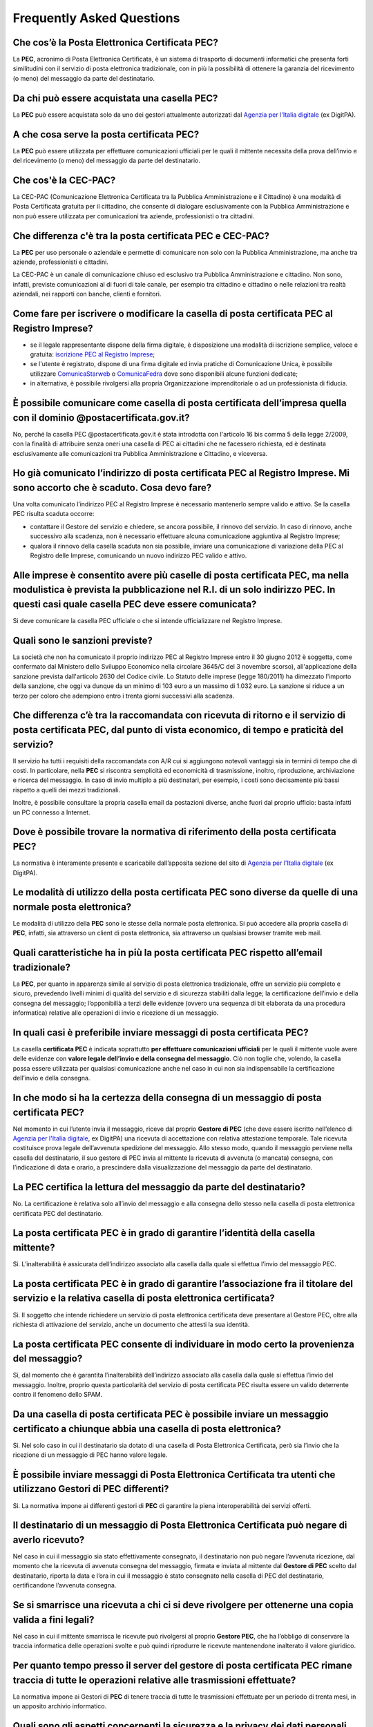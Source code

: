 Frequently Asked Questions
==========================

Che cos’è la Posta Elettronica Certificata PEC?
-----------------------------------------------

La **PEC**, acronimo di Posta Elettronica Certificata, è un sistema di trasporto di documenti informatici che presenta forti similitudini con il servizio di posta elettronica tradizionale, con in più la possibilità di ottenere la garanzia del ricevimento (o meno) del messaggio da parte del destinatario. 


Da chi può essere acquistata una casella PEC?
---------------------------------------------

La **PEC** può essere acquistata solo da uno dei gestori attualmente autorizzati dal `Agenzia per l'Italia digitale <http://www.agid.gov.it>`_ (ex DigitPA).


A che cosa serve la posta certificata PEC?
------------------------------------------

La **PEC** può essere utilizzata per effettuare comunicazioni ufficiali per le quali il mittente necessita della prova dell’invio e del ricevimento (o meno) del messaggio da parte del destinatario. 

..
	In merito alla scadenza del 29 novembre 2011, la società potrebbe decidere di comunicare come proprio indirizzo PEC quello rilasciato al commercialista (o all’amministratore o ad un socio) senza richiederne uno specifico della società?
	La norma prevede che la società comunichi al Registro Imprese la propria casella PEC e ha inteso individuare un indirizzo PEC ufficiale della società al quale far pervenire determinate comunicazioni da altre PEC con valore di notifica (come se a quell’indirizzo venisse ricevuta una raccomandata A/R).
	E' possibile comunicare al Registro Imprese la casella PEC di un soggetto terzo, ma si richiama l'attenzione sul fatto che, se la casella per svariati motivi non viene più presidiata dal terzo, la società potrebbe ricevere a quell’indirizzo PEC delle notifiche relative alla società, che sono validamente effettuate, ma delle quali potrebbe non venire a conoscenza.
	Più società potrebbero avere in visura lo stesso indirizzo PEC (per es. quello del commercialista)?
	E’ possibile, ma non è conforme a quanto si propone la norma, che prevede che la società comunichi il proprio indirizzo di posta elettronica.
	La comunicazione della PEC effettuata dopo il 29/11/2011 continuerà ad essere esente dal pagamento di diritti e bolli anche dopo la data di scadenza?
	Sì, sarà esente da diritti e bolli, ma verrà sanzionata. 
	La variazione della PEC effettuata dopo il 29/11/2011 continuerà ad essere esente dal pagamento di diritti e bolli anche dopo il 29/11/2011?
	Sì, sarà esente da diritti e bolli.


Che cos'è la CEC-PAC?
---------------------

La CEC-PAC (Comunicazione Elettronica Certificata tra la Pubblica Amministrazione e il Cittadino) è una modalità di Posta Certificata gratuita per il cittadino, che consente di dialogare esclusivamente con la Pubblica Amministrazione e non può essere utilizzata per comunicazioni tra aziende, professionisti o tra cittadini.


Che differenza c'è tra la posta certificata PEC e CEC-PAC?
----------------------------------------------------------

La **PEC** per uso personale o aziendale e permette di comunicare non solo con la Pubblica Amministrazione, ma anche tra aziende, professionisti e cittadini.

La CEC-PAC  è un canale di comunicazione chiuso ed esclusivo tra Pubblica Amministrazione e cittadino. Non sono, infatti, previste comunicazioni al di fuori di tale canale, per esempio tra cittadino e cittadino o nelle relazioni tra realtà aziendali, nei rapporti con banche, clienti e fornitori.


Come fare per iscrivere o modificare la casella di posta certificata PEC al Registro Imprese?
---------------------------------------------------------------------------------------------

- se il legale rappresentante dispone della firma digitale, è disposizione una modalità di iscrizione semplice, veloce e gratuita: `iscrizione PEC al Registro Imprese <http://pec-registroimprese.infocamere.it>`_;
- se l'utente è registrato, dispone di una firma digitale ed invia pratiche di Comunicazione Unica, è possibile utilizzare `ComunicaStarweb <http://starweb.infocamere.it>`_ o `ComunicaFedra <http://www.registroimprese.it/dama/comc/comc/IT/cu/>`_ dove sono disponibili alcune funzioni dedicate;
- in alternativa, è possibile rivolgersi alla propria Organizzazione imprenditoriale o ad un professionista di fiducia.


È possibile comunicare come casella di posta certificata  dell’impresa quella con il dominio @postacertificata.gov.it?
----------------------------------------------------------------------------------------------------------------------

No, perché la casella PEC @postacertificata.gov.it è stata introdotta con l'articolo 16 bis comma 5 della legge 2/2009, con la finalità di attribuire senza oneri una casella di PEC ai cittadini che ne facessero richiesta, ed è destinata esclusivamente alle comunicazioni tra Pubblica Amministrazione e Cittadino, e viceversa.


Ho già comunicato l’indirizzo di posta certificata PEC al Registro Imprese. Mi sono accorto che è scaduto. Cosa devo fare?
--------------------------------------------------------------------------------------------------------------------------

Una volta comunicato l’indirizzo PEC al Registro Imprese è necessario mantenerlo sempre valido e attivo. Se la casella PEC risulta scaduta occorre:
						
- contattare il Gestore del servizio e chiedere, se ancora possibile, il rinnovo del servizio. In caso di rinnovo, anche successivo alla scadenza, non è necessario effettuare alcuna comunicazione aggiuntiva al Registro Imprese;
- qualora il rinnovo della casella scaduta non sia possibile, inviare una comunicazione di variazione della PEC al Registro delle Imprese, comunicando un nuovo indirizzo PEC valido e attivo.
						

Alle imprese è consentito avere più caselle di posta certificata PEC, ma nella modulistica è prevista la pubblicazione nel R.I. di un solo indirizzo PEC. In questi casi quale casella PEC deve essere comunicata?
------------------------------------------------------------------------------------------------------------------------------------------------------------------------------------------------------------------

Si deve comunicare la casella PEC ufficiale o che si intende ufficializzare nel Registro Imprese.


Quali sono le sanzioni previste?
--------------------------------

La società che non ha comunicato il proprio indirizzo PEC al Registro Imprese entro il 30 giugno 2012 è soggetta, come confermato dal Ministero dello Sviluppo Economico nella circolare 3645/C del 3 novembre scorso), all'applicazione della sanzione prevista dall'articolo 2630 del Codice civile. Lo Statuto delle imprese (legge 180/2011) ha dimezzato l'importo della sanzione, che oggi va dunque da un minimo di 103 euro a un massimo di 1.032 euro. La sanzione si riduce a un terzo per coloro che adempiono entro i trenta giorni successivi alla scadenza. 

.. Se le società non riescono a trasmettere il proprio indirizzo di PEC entro il 29 novembre, potranno farlo quindi entro il 29 dicembre con una sanzione ridotta, da applicare per ciascun legale rappresentante.


Che differenza c’è tra la raccomandata con ricevuta di ritorno e il servizio di posta certificata PEC, dal punto di vista economico, di tempo e praticità del servizio?
-----------------------------------------------------------------------------------------------------------------------------------------------------------------------

Il servizio ha tutti i requisiti della raccomandata con A/R cui si aggiungono notevoli vantaggi sia in termini di tempo che di costi. In particolare, nella **PEC** si riscontra semplicità ed economicità di trasmissione, inoltro, riproduzione, archiviazione e ricerca del messaggio. In caso di invio multiplo a più destinatari, per esempio, i costi sono decisamente più bassi rispetto a quelli dei mezzi tradizionali.

Inoltre, è possibile consultare la propria casella email da postazioni diverse, anche fuori dal proprio ufficio: basta infatti un PC connesso a Internet. 


Dove è possibile trovare la normativa di riferimento della posta certificata PEC?
---------------------------------------------------------------------------------

La normativa è interamente presente e scaricabile dall’apposita sezione del sito di `Agenzia per l'Italia digitale <http://www.agid.gov.it>`_ (ex DigitPA). 
		                
		                
Le modalità di utilizzo della posta certificata PEC sono diverse da quelle di una normale posta elettronica?
------------------------------------------------------------------------------------------------------------

Le modalità di utilizzo della **PEC** sono le stesse della normale posta elettronica. Si può accedere alla propria casella di **PEC**, infatti, sia attraverso un client di posta elettronica, sia attraverso un qualsiasi browser tramite web mail. 


Quali caratteristiche ha in più la posta certificata PEC rispetto all’email tradizionale?
-----------------------------------------------------------------------------------------

La **PEC**, per quanto in apparenza simile al servizio di posta elettronica tradizionale, offre un servizio più completo e sicuro, prevedendo livelli minimi di qualità del servizio e di sicurezza stabiliti dalla legge; la certificazione dell’invio e della consegna del messaggio; l’opponibilià a terzi delle evidenze (ovvero una sequenza di bit elaborata da una procedura informatica) relative alle operazioni di invio e ricezione di un messaggio. 


In quali casi è preferibile inviare messaggi di posta certificata PEC?
----------------------------------------------------------------------

La casella **certificata PEC** è indicata soprattutto **per effettuare comunicazioni ufficiali** per le quali il mittente vuole avere delle evidenze con **valore legale dell’invio e della consegna del messaggio**. Ciò non toglie che, volendo, la casella possa essere utilizzata per qualsiasi comunicazione anche nel caso in cui non sia indispensabile la certificazione dell’invio e della consegna. 


In che modo si ha la certezza della consegna di un messaggio di posta certificata PEC?
--------------------------------------------------------------------------------------

Nel momento in cui l’utente invia il messaggio, riceve dal proprio **Gestore di PEC** (che deve essere iscritto nell’elenco di `Agenzia per l'Italia digitale <http://www.agid.gov.it>`_, ex DigitPA) una ricevuta di accettazione con relativa attestazione temporale. Tale ricevuta costituisce prova legale dell’avvenuta spedizione del messaggio. Allo stesso modo, quando il messaggio perviene nella casella del destinatario, il suo gestore di PEC invia al mittente la ricevuta di avvenuta (o mancata) consegna, con l’indicazione di data e orario, a prescindere dalla visualizzazione del messaggio da parte del destinatario. 


La PEC certifica la lettura del messaggio da parte del destinatario?
--------------------------------------------------------------------

No. La certificazione è relativa solo all’invio del messaggio e alla consegna dello stesso nella casella di posta elettronica certificata PEC del destinatario. 


La posta certificata PEC è in grado di garantire l’identità della casella mittente?
-----------------------------------------------------------------------------------

Sì. L’inalterabilità è assicurata dell’indirizzo associato alla casella dalla quale si effettua l’invio del messaggio PEC. 


La posta certificata PEC è in grado di garantire l’associazione fra il titolare del servizio e la relativa casella di posta elettronica certificata?
----------------------------------------------------------------------------------------------------------------------------------------------------

Sì. Il soggetto che intende richiedere un servizio di posta elettronica certificata deve presentare al Gestore PEC, oltre alla richiesta di attivazione del servizio, anche un documento che attesti la sua identità. 


La posta certificata PEC consente di individuare in modo certo la provenienza del messaggio?
--------------------------------------------------------------------------------------------

Sì, dal momento che è garantita l’inalterabilità dell’indirizzo associato alla casella dalla quale si effettua l’invio del messaggio. Inoltre, proprio questa particolarità del servizio di posta certificata PEC risulta essere un valido deterrente contro il fenomeno dello SPAM. 


Da una casella di posta certificata PEC è possibile inviare un messaggio certificato a chiunque abbia una casella di posta elettronica?
---------------------------------------------------------------------------------------------------------------------------------------

Sì. Nel solo caso in cui il destinatario sia dotato di una casella di Posta Elettronica Certificata, però sia l’invio che la ricezione di un messaggio di PEC hanno valore legale. 


È possibile inviare messaggi di Posta Elettronica Certificata tra utenti che utilizzano Gestori di PEC differenti?
------------------------------------------------------------------------------------------------------------------

Sì. La normativa impone ai differenti gestori di **PEC** di garantire la piena interoperabilità dei servizi offerti. 


Il destinatario di un messaggio di Posta Elettronica Certificata può negare di averlo ricevuto?
-----------------------------------------------------------------------------------------------

Nel caso in cui il messaggio sia stato effettivamente consegnato, il destinatario non può negare l’avvenuta ricezione, dal momento che la ricevuta di avvenuta consegna del messaggio, firmata e inviata al mittente dal **Gestore di PEC** scelto dal destinatario, riporta la data e l’ora in cui il messaggio è stato consegnato nella casella di PEC del destinatario, certificandone l’avvenuta consegna. 


Se si smarrisce una ricevuta a chi ci si deve rivolgere per ottenerne una copia valida a fini legali?
-----------------------------------------------------------------------------------------------------

Nel caso in cui il mittente smarrisca le ricevute può rivolgersi al proprio **Gestore PEC**, che ha l’obbligo di conservare la traccia informatica delle operazioni svolte e può quindi riprodurre le ricevute mantenendone inalterato il valore giuridico. 


Per quanto tempo presso il server del gestore di posta certificata PEC rimane traccia di tutte le operazioni relative alle trasmissioni effettuate?
---------------------------------------------------------------------------------------------------------------------------------------------------

La normativa impone ai Gestori di **PEC** di tenere traccia di tutte le trasmissioni effettuate per un periodo di trenta mesi, in un apposito archivio informatico. 


Quali sono gli aspetti concernenti la sicurezza e la privacy dei dati personali dei titolari di caselle di posta certificata PEC?
---------------------------------------------------------------------------------------------------------------------------------

La normativa impone ai Gestori di **PEC** di applicare tutte le procedure atte a garantire la sicurezza e la privacy dei dati personali. Analogo livello di sicurezza è garantito anche per le informazioni archiviate. 


Quali sono i livelli di sicurezza garantiti per il servizio di posta certificata PEC?
-------------------------------------------------------------------------------------

La normativa di riferimento fissa i livelli minimi di sicurezza che devono essere garantiti dal Gestore **PEC** ai propri utenti. In particolare, il Gestore **PEC** è tenuto a informare il mittente, bloccandone la trasmissione, della eventuale presenza di virus nelle email inviate o ricevute. 


Come evitare che il mio client di posta (*Outlook, Mozilla Thunderbird, Eudora, ecc.*) mi avverta di non riconoscere il certificato con cui vengono firmate le mail di posta certificata PEC?
---------------------------------------------------------------------------------------------------------------------------------------------------------------------------------------------

Si veda a tal proposito :ref:`user-email-pec-conf-ref1`.
